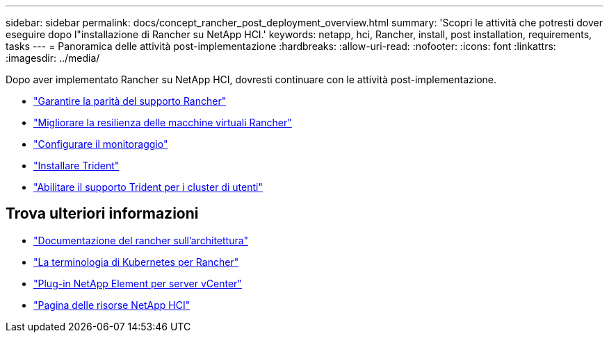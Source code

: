 ---
sidebar: sidebar 
permalink: docs/concept_rancher_post_deployment_overview.html 
summary: 'Scopri le attività che potresti dover eseguire dopo l"installazione di Rancher su NetApp HCI.' 
keywords: netapp, hci, Rancher, install, post installation, requirements, tasks 
---
= Panoramica delle attività post-implementazione
:hardbreaks:
:allow-uri-read: 
:nofooter: 
:icons: font
:linkattrs: 
:imagesdir: ../media/


[role="lead"]
Dopo aver implementato Rancher su NetApp HCI, dovresti continuare con le attività post-implementazione.

* link:task_rancher_ensure_rancher_support_parity.html["Garantire la parità del supporto Rancher"]
* link:task_rancher_config_anti_affinity.html["Migliorare la resilienza delle macchine virtuali Rancher"]
* link:task_rancher_enable_monitoring.html["Configurare il monitoraggio"]
* link:task_rancher_trident.html["Installare Trident"]
* link:task_trident_configure_networking.html["Abilitare il supporto Trident per i cluster di utenti"]


[discrete]
== Trova ulteriori informazioni

* https://rancher.com/docs/rancher/v2.x/en/overview/architecture/["Documentazione del rancher sull'architettura"^]
* https://rancher.com/docs/rancher/v2.x/en/overview/concepts/["La terminologia di Kubernetes per Rancher"^]
* https://docs.netapp.com/us-en/vcp/index.html["Plug-in NetApp Element per server vCenter"^]
* https://www.netapp.com/us/documentation/hci.aspx["Pagina delle risorse NetApp HCI"^]

